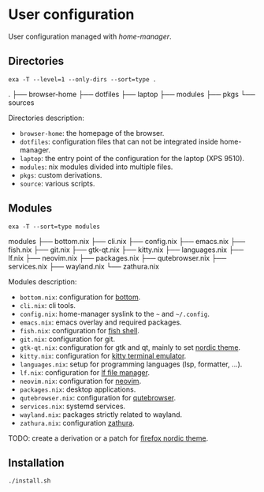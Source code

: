 * User configuration
User configuration managed with /home-manager/.

** Directories
#+begin_src shell :results raw
    exa -T --level=1 --only-dirs --sort=type .
#+end_src

.
├── browser-home
├── dotfiles
├── laptop
├── modules
├── pkgs
└── sources

Directories description:
- ~browser-home~: the homepage of the browser.
- ~dotfiles~: configuration files that can not be integrated inside home-manager.
- ~laptop~: the entry point of the configuration for the laptop (XPS 9510).
- ~modules~: nix modules divided into multiple files.
- ~pkgs~: custom derivations.
- ~source~: various scripts.

** Modules
#+begin_src shell :results raw
    exa -T --sort=type modules
#+end_src

modules
├── bottom.nix
├── cli.nix
├── config.nix
├── emacs.nix
├── fish.nix
├── git.nix
├── gtk-qt.nix
├── kitty.nix
├── languages.nix
├── lf.nix
├── neovim.nix
├── packages.nix
├── qutebrowser.nix
├── services.nix
├── wayland.nix
└── zathura.nix

Modules description:
- ~bottom.nix~: configuration for [[https://github.com/ClementTsang/bottom][bottom]].
- ~cli.nix~: cli tools.
- ~config.nix~: home-manager syslink to the ~~~ and ~~/.config~.
- ~emacs.nix~: emacs overlay and required packages.
- ~fish.nix~: configuration for [[https://github.com/fish-shell/fish-shell][fish shell]].
- ~git.nix~: configuration for git.
- ~gtk-qt.nix~: configuration for gtk and qt, mainly to set [[https://github.com/EliverLara/Nordic][nordic theme]].
- ~kitty.nix~: configuration for [[https://github.com/kovidgoyal/kitty][kitty terminal emulator]].
- ~languages.nix~: setup for programming languages (lsp, formatter, ...).
- ~lf.nix~: configuration for [[https://github.com/gokcehan/lf][lf file manager]].
- ~neovim.nix~: configuration for [[https://github.com/neovim/neovim][neovim]].
- ~packages.nix~: desktop applications.
- ~qutebrowser.nix~: configuration for [[https://github.com/qutebrowser/qutebrowser][qutebrowser]].
- ~services.nix~: systemd services.
- ~wayland.nix~: packages strictly related to wayland.
- ~zathura.nix~: configuration [[https://git.pwmt.org/pwmt/zathura][zathura]].

TODO: create a derivation or a patch for [[https://github.com/EliverLara/firefox-nordic-theme][firefox nordic theme]].

** Installation
#+begin_src sh
  ./install.sh
#+end_src
